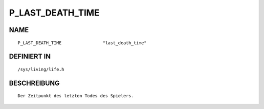 P_LAST_DEATH_TIME
=================

NAME
----
::

    P_LAST_DEATH_TIME                "last_death_time"

DEFINIERT IN
------------
::

    /sys/living/life.h

BESCHREIBUNG
------------
::

     Der Zeitpunkt des letzten Todes des Spielers.


